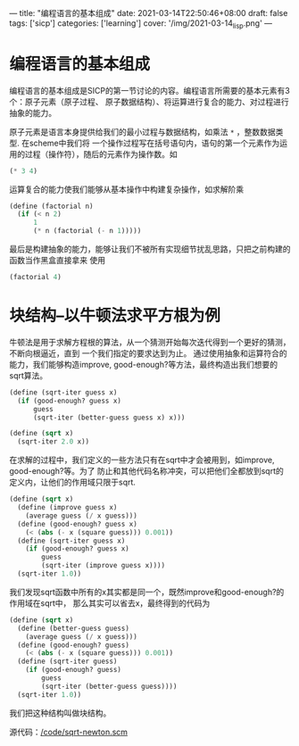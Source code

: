 ---
title: "编程语言的基本组成"
date: 2021-03-14T22:50:46+08:00
draft: false
tags: ['sicp']
categories: ['learning']
cover: '/img/2021-03-14_lisp.png'
---
* 编程语言的基本组成
编程语言的基本组成是SICP的第一节讨论的内容。编程语言所需要的基本元素有3个：原子元素（原子过程、
原子数据结构）、将运算进行复合的能力、对过程进行抽象的能力。

原子元素是语言本身提供给我们的最小过程与数据结构，如乘法 =*= ，整数数据类型. 在scheme中我们将
一个操作过程写在括号语句内，语句的第一个元素作为运用的过程（操作符），随后的元素作为操作数。如
#+begin_src scheme
(* 3 4)
#+end_src

运算复合的能力使我们能够从基本操作中构建复杂操作，如求解阶乘
#+begin_src scheme
  (define (factorial n)
    (if (< n 2)
        1
        (* n (factorial (- n 1)))))
#+end_src

最后是构建抽象的能力，能够让我们不被所有实现细节扰乱思路，只把之前构建的函数当作黑盒直接拿来
使用
#+begin_src scheme
(factorial 4)
#+end_src

* 块结构--以牛顿法求平方根为例
  牛顿法是用于求解方程根的算法，从一个猜测开始每次迭代得到一个更好的猜测，不断向根逼近，直到
  一个我们指定的要求达到为止。
  通过使用抽象和运算符合的能力，我们能够构造improve, good-enough?等方法，最终构造出我们想要的
  sqrt算法。
  #+begin_src scheme
    (define (sqrt-iter guess x)
      (if (good-enough? guess x)
          guess
          (sqrt-iter (better-guess guess x) x)))

    (define (sqrt x)
      (sqrt-iter 2.0 x))
  #+end_src
  在求解的过程中，我们定义的一些方法只有在sqrt中才会被用到，如improve, good-enough?等。为了
  防止和其他代码名称冲突，可以把他们全都放到sqrt的定义内，让他们的作用域只限于sqrt.
  #+begin_src scheme
    (define (sqrt x)
      (define (improve guess x)
        (average guess (/ x guess)))
      (define (good-enough? guess x)
        (< (abs (- x (square guess))) 0.001))
      (define (sqrt-iter guess x)
        (if (good-enough? guess x)
            guess
            (sqrt-iter (improve guess x))))
      (sqrt-iter 1.0))
  #+end_src
  我们发现sqrt函数中所有的x其实都是同一个，既然improve和good-enough?的作用域在sqrt中，
  那么其实可以省去x，最终得到的代码为
  #+begin_src scheme
    (define (sqrt x)
      (define (better-guess guess)
        (average guess (/ x guess)))
      (define (good-enough? guess)
        (< (abs (- x (square guess))) 0.001))
      (define (sqrt-iter guess)
        (if (good-enough? guess)
            guess
            (sqrt-iter (better-guess guess))))
      (sqrt-iter 1.0))
  #+end_src
  我们把这种结构叫做块结构。

  源代码：[[/code/sqrt-newton.scm]]
